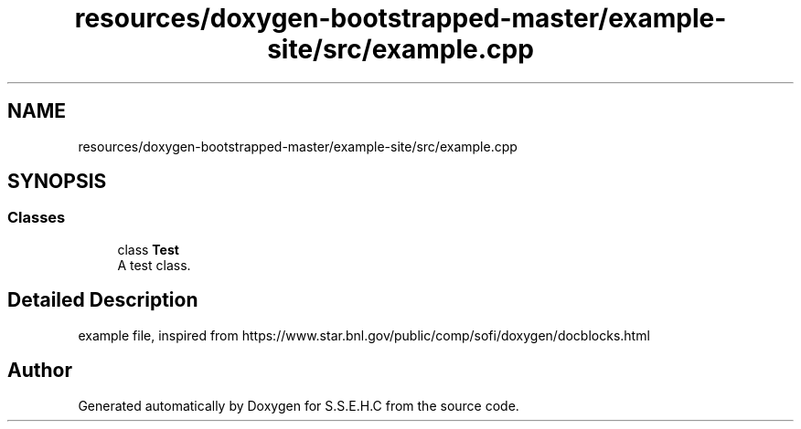 .TH "resources/doxygen-bootstrapped-master/example-site/src/example.cpp" 3 "Fri Feb 19 2021" "S.S.E.H.C" \" -*- nroff -*-
.ad l
.nh
.SH NAME
resources/doxygen-bootstrapped-master/example-site/src/example.cpp
.SH SYNOPSIS
.br
.PP
.SS "Classes"

.in +1c
.ti -1c
.RI "class \fBTest\fP"
.br
.RI "A test class\&. "
.in -1c
.SH "Detailed Description"
.PP 
example file, inspired from https://www.star.bnl.gov/public/comp/sofi/doxygen/docblocks.html 
.SH "Author"
.PP 
Generated automatically by Doxygen for S\&.S\&.E\&.H\&.C from the source code\&.
